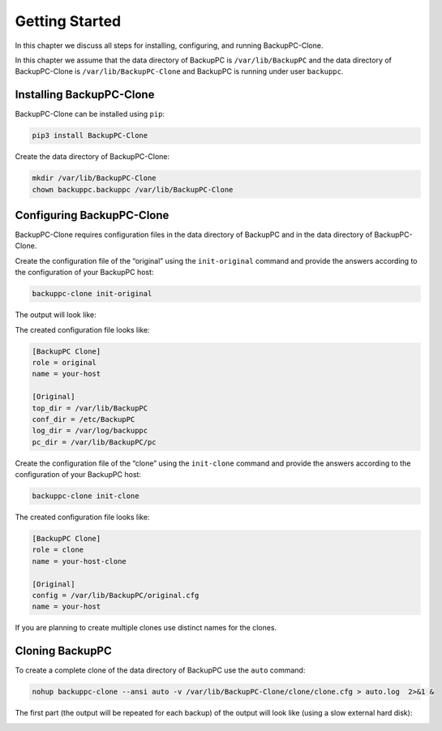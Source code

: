 .. _getting-started:

Getting Started
===============

In this chapter we discuss all steps for installing, configuring, and running BackupPC-Clone.

In this chapter we assume that the data directory of BackupPC is ``/var/lib/BackupPC`` and the data directory of
BackupPC-Clone is ``/var/lib/BackupPC-Clone`` and BackupPC is running under user ``backuppc``.

Installing BackupPC-Clone
-------------------------

BackupPC-Clone can be installed using ``pip``:

.. code-block:: sh

  pip3 install BackupPC-Clone

Create the data directory of BackupPC-Clone:

.. code-block:: sh

  mkdir /var/lib/BackupPC-Clone
  chown backuppc.backuppc /var/lib/BackupPC-Clone

Configuring BackupPC-Clone
--------------------------

BackupPC-Clone requires configuration files in the data directory of BackupPC and in the data directory of
BackupPC-Clone.

Create the configuration file of the “original” using the ``init-original`` command and provide the answers according to
the configuration of your BackupPC host:

.. code-block:: sh

  backuppc-clone init-original

The output will look like:

.. image:: _static/init-original.png
   :align: center

The created configuration file looks like:

.. code-block:: ini

    [BackupPC Clone]
    role = original
    name = your-host

    [Original]
    top_dir = /var/lib/BackupPC
    conf_dir = /etc/BackupPC
    log_dir = /var/log/backuppc
    pc_dir = /var/lib/BackupPC/pc

Create the configuration file of the “clone” using the ``init-clone`` command and provide the answers according to
the configuration of your BackupPC host:

.. code-block:: sh

  backuppc-clone init-clone

.. image:: _static/init-clone.png
   :align: center

The created configuration file looks like:

.. code-block:: ini

    [BackupPC Clone]
    role = clone
    name = your-host-clone

    [Original]
    config = /var/lib/BackupPC/original.cfg
    name = your-host

If you are planning to create multiple clones use distinct names for the clones.

Cloning BackupPC
----------------

To create a complete clone of the data directory of BackupPC use the ``auto`` command:

.. code-block:: sh

  nohup backuppc-clone --ansi auto -v /var/lib/BackupPC-Clone/clone/clone.cfg > auto.log  2>&1 &

The first part (the output will be repeated for each backup) of the output will look like (using a slow external hard
disk):

.. image:: _static/auto.png
   :align: center
